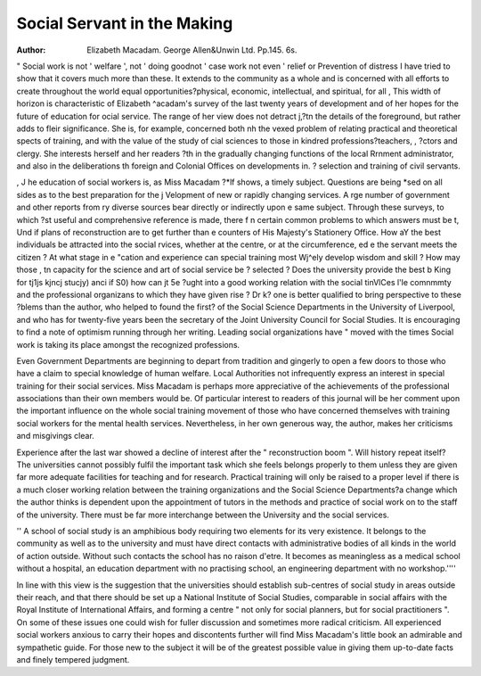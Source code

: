 Social Servant in the Making
=============================

:Author:  Elizabeth Macadam. George Allen&Unwin Ltd. Pp.145. 6s.

" Social work is not ' welfare ', not ' doing
goodnot ' case work not even ' relief or
Prevention of distress I have tried to show
that it covers much more than these. It extends
to the community as a whole and is concerned
with all efforts to create throughout the world
equal opportunities?physical, economic, intellectual, and spiritual, for all
, This width of horizon is characteristic of Elizabeth
^acadam's survey of the last twenty years of development and of her hopes for the future of education for
ocial service. The range of her view does not detract
j,?tn the details of the foreground, but rather adds to
fleir significance. She is, for example, concerned both
nh the vexed problem of relating practical and theoretical
spects of training, and with the value of the study of
cial sciences to those in kindred professions?teachers,
, ?ctors and clergy. She interests herself and her readers
?th in the gradually changing functions of the local
Rrnment administrator, and also in the deliberations
th foreign and Colonial Offices on developments in.
? selection and training of civil servants.

, J he education of social workers is, as Miss Macadam
?*lf shows, a timely subject. Questions are being
*sed on all sides as to the best preparation for the
j Velopment of new or rapidly changing services. A
rge number of government and other reports from
ry diverse sources bear directly or indirectly upon
e same subject. Through these surveys, to which
?st useful and comprehensive reference is made, there
f n certain common problems to which answers must be
t, Und if plans of reconstruction are to get further than
e counters of His Majesty's Stationery Office. How
aY the best individuals be attracted into the social
rvices, whether at the centre, or at the circumference,
ed e the servant meets the citizen ? At what stage in
e "cation and experience can special training most
Wj^ely develop wisdom and skill ? How may those
, tn capacity for the science and art of social service be
? selected ? Does the university provide the best
b King for tj1js kjncj stucjy) anci if S0) how can jt 5e
?ught into a good working relation with the social
tinVlCes l'le comnmmty and the professional organizans to which they have given rise ?
Dr k? one is better qualified to bring perspective to these
?blems than the author, who helped to found the first?
of the Social Science Departments in the University of
Liverpool, and who has for twenty-five years been the
secretary of the Joint University Council for Social
Studies. It is encouraging to find a note of optimism
running through her writing. Leading social organizations have " moved with the times Social work is
taking its place amongst the recognized professions.

Even Government Departments are beginning to depart
from tradition and gingerly to open a few doors to those
who have a claim to special knowledge of human welfare.
Local Authorities not infrequently express an interest
in special training for their social services.
Miss Macadam is perhaps more appreciative of the
achievements of the professional associations than their
own members would be. Of particular interest to
readers of this journal will be her comment upon the
important influence on the whole social training movement of those who have concerned themselves with
training social workers for the mental health services.
Nevertheless, in her own generous way, the
author, makes her criticisms and misgivings clear.

Experience after the last war showed a decline of interest
after the " reconstruction boom ". Will history repeat
itself? The universities cannot possibly fulfil the
important task which she feels belongs properly to them
unless they are given far more adequate facilities for
teaching and for research. Practical training will only
be raised to a proper level if there is a much closer working
relation between the training organizations and the
Social Science Departments?a change which the author
thinks is dependent upon the appointment of tutors in
the methods and practice of social work on to the staff
of the university. There must be far more interchange
between the University and the social services.

'' A school of social study is an amphibious
body requiring two elements for its very existence.
It belongs to the community as well as to the
university and must have direct contacts with
administrative bodies of all kinds in the world of
action outside. Without such contacts the
school has no raison d'etre. It becomes as
meaningless as a medical school without a
hospital, an education department with no practising school, an engineering department with no
workshop.''''

In line with this view is the suggestion that the
universities should establish sub-centres of social study
in areas outside their reach, and that there should be
set up a National Institute of Social Studies, comparable
in social affairs with the Royal Institute of International
Affairs, and forming a centre " not only for social
planners, but for social practitioners ".
On some of these issues one could wish for fuller
discussion and sometimes more radical criticism. All
experienced social workers anxious to carry their hopes
and discontents further will find Miss Macadam's little
book an admirable and sympathetic guide. For those
new to the subject it will be of the greatest possible value
in giving them up-to-date facts and finely tempered
judgment.
